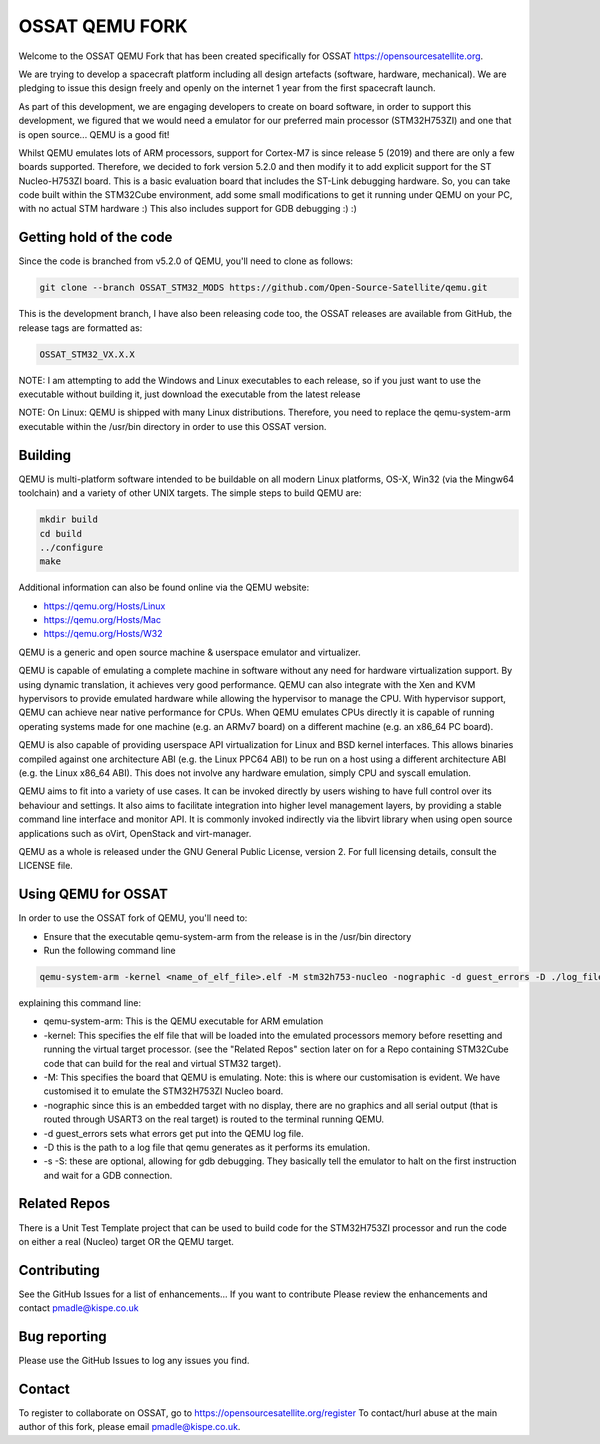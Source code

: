 ===============
OSSAT QEMU FORK
===============

Welcome to the OSSAT QEMU Fork that has been created specifically for
OSSAT `<https://opensourcesatellite.org>`_.

We are trying to develop a spacecraft platform including all design
artefacts (software, hardware, mechanical). We are pledging to
issue this design freely and openly on the internet 1 year from the
first spacecraft launch.

As part of this development, we are engaging developers to create
on board software, in order to support this development, we figured
that we would need a emulator for our preferred main processor
(STM32H753ZI) and one that is open source... QEMU is a good fit!

Whilst QEMU emulates lots of ARM processors, support for Cortex-M7
is since release 5 (2019) and there are only a few boards supported.
Therefore, we decided to fork version 5.2.0 and then modify it to add
explicit support for the ST Nucleo-H753ZI board. This is a basic
evaluation board that includes the ST-Link debugging hardware. So,
you can take code built within the STM32Cube environment, add some
small modifications to get it running under QEMU on your PC,
with no actual STM hardware :)
This also includes support for GDB debugging :) :)

Getting hold of the code
========================

Since the code is branched from v5.2.0 of QEMU, you'll need to clone
as follows:

.. code-block:: shell

   git clone --branch OSSAT_STM32_MODS https://github.com/Open-Source-Satellite/qemu.git

This is the development branch, I have also been releasing code too,
the OSSAT releases are available from GitHub, the release tags are 
formatted as:

.. code-block:: shell

  OSSAT_STM32_VX.X.X

NOTE: I am attempting to add the Windows and Linux executables to each
release, so if you just want to use the executable without building it,
just download the executable from the latest release

NOTE: On Linux: QEMU is shipped with many Linux distributions. Therefore,
you need to replace the qemu-system-arm executable within the /usr/bin
directory in order to use this OSSAT version.

   
Building
========

QEMU is multi-platform software intended to be buildable on all modern
Linux platforms, OS-X, Win32 (via the Mingw64 toolchain) and a variety
of other UNIX targets. The simple steps to build QEMU are:


.. code-block:: shell

  mkdir build
  cd build
  ../configure
  make

Additional information can also be found online via the QEMU website:

* `<https://qemu.org/Hosts/Linux>`_
* `<https://qemu.org/Hosts/Mac>`_
* `<https://qemu.org/Hosts/W32>`_


QEMU is a generic and open source machine & userspace emulator and
virtualizer.

QEMU is capable of emulating a complete machine in software without any
need for hardware virtualization support. By using dynamic translation,
it achieves very good performance. QEMU can also integrate with the Xen
and KVM hypervisors to provide emulated hardware while allowing the
hypervisor to manage the CPU. With hypervisor support, QEMU can achieve
near native performance for CPUs. When QEMU emulates CPUs directly it is
capable of running operating systems made for one machine (e.g. an ARMv7
board) on a different machine (e.g. an x86_64 PC board).

QEMU is also capable of providing userspace API virtualization for Linux
and BSD kernel interfaces. This allows binaries compiled against one
architecture ABI (e.g. the Linux PPC64 ABI) to be run on a host using a
different architecture ABI (e.g. the Linux x86_64 ABI). This does not
involve any hardware emulation, simply CPU and syscall emulation.

QEMU aims to fit into a variety of use cases. It can be invoked directly
by users wishing to have full control over its behaviour and settings.
It also aims to facilitate integration into higher level management
layers, by providing a stable command line interface and monitor API.
It is commonly invoked indirectly via the libvirt library when using
open source applications such as oVirt, OpenStack and virt-manager.

QEMU as a whole is released under the GNU General Public License,
version 2. For full licensing details, consult the LICENSE file.

Using QEMU for OSSAT
====================

In order to use the OSSAT fork of QEMU, you'll need to:

* Ensure that the executable qemu-system-arm from the release is in the
  /usr/bin directory
* Run the following command line

.. code-block:: shell
  
  qemu-system-arm -kernel <name_of_elf_file>.elf -M stm32h753-nucleo -nographic -d guest_errors -D ./log_file.txt

explaining this command line:

* qemu-system-arm: This is the QEMU executable for ARM emulation
* -kernel: This specifies the elf file that will be loaded into the emulated
  processors memory before resetting and running the virtual target processor.
  (see the "Related Repos" section later on for a Repo containing STM32Cube
  code that can build for the real and virtual STM32 target).
* -M: This specifies the board that QEMU is emulating. Note: this is where
  our customisation is evident. We have customised it to emulate the
  STM32H753ZI Nucleo board.
* -nographic since this is an embedded target with no display, there are
  no graphics and all serial output (that is routed through USART3 on the
  real target) is routed to the terminal running QEMU.
* -d guest_errors sets what errors get put into the QEMU log file.
* -D this is the path to a log file that qemu generates as it performs its
  emulation.

* -s -S: these are optional, allowing for gdb debugging. They basically
  tell the emulator to halt on the first instruction and wait for a GDB
  connection.


Related Repos
=============

There is a Unit Test Template project that can be used to build code for the
STM32H753ZI processor and run the code on either a real (Nucleo) target OR
the QEMU target.

Contributing
============

See the GitHub Issues for a list of enhancements... If you want to contribute
Please review the enhancements and contact pmadle@kispe.co.uk

Bug reporting
=============

Please use the GitHub Issues to log any issues you find.

Contact
=======

To register to collaborate on OSSAT, go to https://opensourcesatellite.org/register
To contact/hurl abuse at the main author of this fork, please email pmadle@kispe.co.uk.
